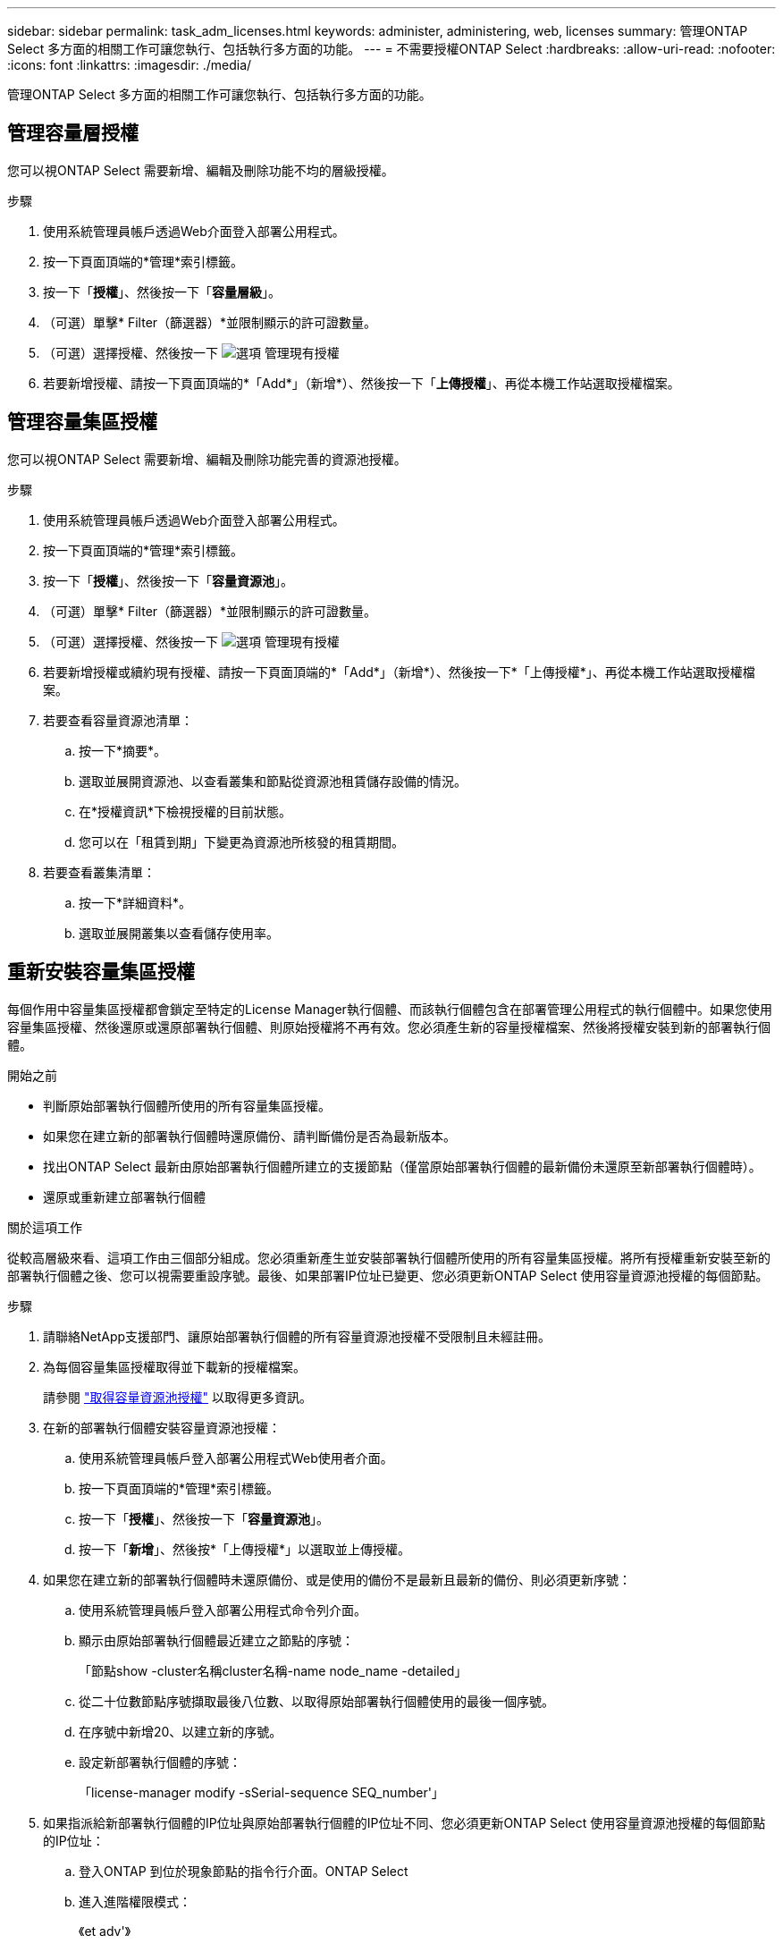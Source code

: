 ---
sidebar: sidebar 
permalink: task_adm_licenses.html 
keywords: administer, administering, web, licenses 
summary: 管理ONTAP Select 多方面的相關工作可讓您執行、包括執行多方面的功能。 
---
= 不需要授權ONTAP Select
:hardbreaks:
:allow-uri-read: 
:nofooter: 
:icons: font
:linkattrs: 
:imagesdir: ./media/


[role="lead"]
管理ONTAP Select 多方面的相關工作可讓您執行、包括執行多方面的功能。



== 管理容量層授權

您可以視ONTAP Select 需要新增、編輯及刪除功能不均的層級授權。

.步驟
. 使用系統管理員帳戶透過Web介面登入部署公用程式。
. 按一下頁面頂端的*管理*索引標籤。
. 按一下「*授權*」、然後按一下「*容量層級*」。
. （可選）單擊* Filter（篩選器）*並限制顯示的許可證數量。
. （可選）選擇授權、然後按一下 image:icon_kebab.gif["選項"] 管理現有授權
. 若要新增授權、請按一下頁面頂端的*「Add*」（新增*）、然後按一下「*上傳授權*」、再從本機工作站選取授權檔案。




== 管理容量集區授權

您可以視ONTAP Select 需要新增、編輯及刪除功能完善的資源池授權。

.步驟
. 使用系統管理員帳戶透過Web介面登入部署公用程式。
. 按一下頁面頂端的*管理*索引標籤。
. 按一下「*授權*」、然後按一下「*容量資源池*」。
. （可選）單擊* Filter（篩選器）*並限制顯示的許可證數量。
. （可選）選擇授權、然後按一下 image:icon_kebab.gif["選項"] 管理現有授權
. 若要新增授權或續約現有授權、請按一下頁面頂端的*「Add*」（新增*）、然後按一下*「上傳授權*」、再從本機工作站選取授權檔案。
. 若要查看容量資源池清單：
+
.. 按一下*摘要*。
.. 選取並展開資源池、以查看叢集和節點從資源池租賃儲存設備的情況。
.. 在*授權資訊*下檢視授權的目前狀態。
.. 您可以在「租賃到期」下變更為資源池所核發的租賃期間。


. 若要查看叢集清單：
+
.. 按一下*詳細資料*。
.. 選取並展開叢集以查看儲存使用率。






== 重新安裝容量集區授權

每個作用中容量集區授權都會鎖定至特定的License Manager執行個體、而該執行個體包含在部署管理公用程式的執行個體中。如果您使用容量集區授權、然後還原或還原部署執行個體、則原始授權將不再有效。您必須產生新的容量授權檔案、然後將授權安裝到新的部署執行個體。

.開始之前
* 判斷原始部署執行個體所使用的所有容量集區授權。
* 如果您在建立新的部署執行個體時還原備份、請判斷備份是否為最新版本。
* 找出ONTAP Select 最新由原始部署執行個體所建立的支援節點（僅當原始部署執行個體的最新備份未還原至新部署執行個體時）。
* 還原或重新建立部署執行個體


.關於這項工作
從較高層級來看、這項工作由三個部分組成。您必須重新產生並安裝部署執行個體所使用的所有容量集區授權。將所有授權重新安裝至新的部署執行個體之後、您可以視需要重設序號。最後、如果部署IP位址已變更、您必須更新ONTAP Select 使用容量資源池授權的每個節點。

.步驟
. 請聯絡NetApp支援部門、讓原始部署執行個體的所有容量資源池授權不受限制且未經註冊。
. 為每個容量集區授權取得並下載新的授權檔案。
+
請參閱 link:task_lic_acquire_cp.html["取得容量資源池授權"] 以取得更多資訊。

. 在新的部署執行個體安裝容量資源池授權：
+
.. 使用系統管理員帳戶登入部署公用程式Web使用者介面。
.. 按一下頁面頂端的*管理*索引標籤。
.. 按一下「*授權*」、然後按一下「*容量資源池*」。
.. 按一下「*新增*」、然後按*「上傳授權*」以選取並上傳授權。


. 如果您在建立新的部署執行個體時未還原備份、或是使用的備份不是最新且最新的備份、則必須更新序號：
+
.. 使用系統管理員帳戶登入部署公用程式命令列介面。
.. 顯示由原始部署執行個體最近建立之節點的序號：
+
「節點show -cluster名稱cluster名稱-name node_name -detailed」

.. 從二十位數節點序號擷取最後八位數、以取得原始部署執行個體使用的最後一個序號。
.. 在序號中新增20、以建立新的序號。
.. 設定新部署執行個體的序號：
+
「license-manager modify -sSerial-sequence SEQ_number'」



. 如果指派給新部署執行個體的IP位址與原始部署執行個體的IP位址不同、您必須更新ONTAP Select 使用容量資源池授權的每個節點的IP位址：
+
.. 登入ONTAP 到位於現象節點的指令行介面。ONTAP Select
.. 進入進階權限模式：
+
《et adv'》

.. 顯示目前的組態：
+
「系統授權管理員展示」

.. 設定節點使用的授權管理員（部署）IP位址：
+
「系統授權授權管理員修改主機new_ip_address'







== 將試用版授權轉換為正式作業授權

您可以透過ONTAP Select 部署管理公用程式來升級版的功能評估叢集、以使用正式作業容量層授權。

.開始之前
* 每個節點都必須配置足夠的儲存空間、以支援正式作業授權所需的最低需求。
* 您必須擁有評估叢集中每個節點的容量層授權。


.關於這項工作
對單節點叢集執行叢集授權的修改會造成中斷。不過、多節點叢集的情況並非如此、因為轉換程序會一次重新啟動每個節點以套用授權。

.步驟
. 使用系統管理員帳戶登入部署公用程式Web使用者介面。
. 單擊頁面頂端的* Clusters*（叢集*）索引標籤a、然後選取所需的叢集。
. 在叢集詳細資料頁面頂端、按一下*按一下此處*以修改叢集授權。
+
您也可以在「*叢集詳細資料*」區段中、按一下評估授權旁的*修改*。

. 為每個節點選取可用的正式作業授權、或視需要上傳額外授權。
. 提供ONTAP 此資訊證明、然後按一下*修改*。
+
叢集的授權升級可能需要數分鐘的時間。允許程序在離開頁面或進行任何其他變更之前完成。



.完成後
最初指派給評估部署每個節點的二十位數節點序號、會由用於升級的正式作業授權中的九位數序號所取代。



== 管理過期容量集區授權

一般而言、當授權到期時、不會發生任何事。不過、您無法安裝不同的授權、因為節點與過期的授權相關聯。在續約授權之前、您不應執行任何會使Aggregate離線的動作、例如重新開機或容錯移轉作業。建議採取的行動是加速授權續約。
